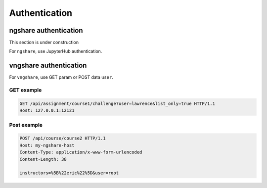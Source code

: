 Authentication
==============

ngshare authentication
----------------------

This section is under construction

For ``ngshare``, use JupyterHub authentication.


vngshare authentication
-----------------------

For ``vngshare``, use GET param or POST data ``user``.

GET example
^^^^^^^^^^^

.. code::

    GET /api/assignment/course1/challenge?user=lawrence&list_only=true HTTP/1.1
    Host: 127.0.0.1:12121

Post example
^^^^^^^^^^^^

.. code::

    POST /api/course/course2 HTTP/1.1
    Host: my-ngshare-host
    Content-Type: application/x-www-form-urlencoded
    Content-Length: 38

    instructors=%5B%22eric%22%5D&user=root

